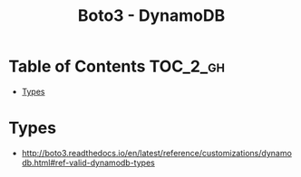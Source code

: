 #+TITLE: Boto3 - DynamoDB

* Table of Contents :TOC_2_gh:
- [[#types][Types]]

* Types
- http://boto3.readthedocs.io/en/latest/reference/customizations/dynamodb.html#ref-valid-dynamodb-types
